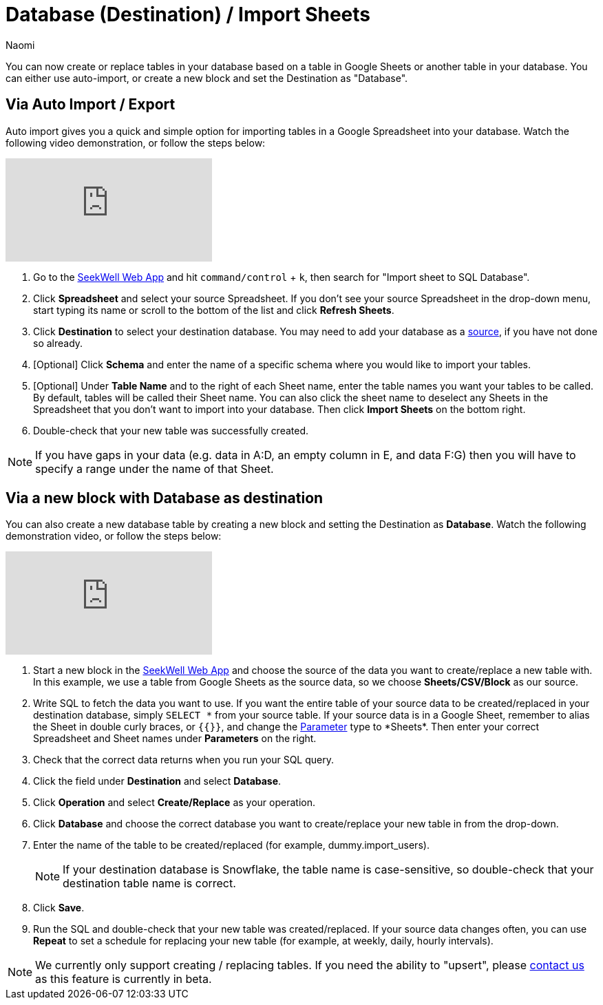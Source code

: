 = Database (Destination) / Import Sheets
:last_updated: 6/29/2022
:author: Naomi
:linkattrs:
:experimental:
:page-layout: default-seekwell
:description: You can create or replace tables in your database based on a table in Google Sheets or another table in your database.

// destination

You can now create or replace tables in your database based on a table in Google Sheets or another table in your database. You can either use auto-import, or create a new block and set the Destination as "Database".

== Via Auto Import / Export

Auto import gives you a quick and simple option for importing tables in a Google Spreadsheet into your database. Watch the following video demonstration, or follow the steps below:

video::fzevbUCfVec[youtube]

. Go to the link:https://app.seekwell.io/[SeekWell Web App,window=_blank] and hit `command/control` + `k`, then search for "Import sheet to SQL Database".

. Click *Spreadsheet* and select your source Spreadsheet. If you don't see your source Spreadsheet in the drop-down menu, start typing its name or scroll to the bottom of the list and click *Refresh Sheets*.

. Click *Destination* to select your destination database. You may need to add your database as a xref:database-source.adoc[source], if you have not done so already.

. [Optional] Click *Schema* and enter the name of a specific schema where you would like to import your tables.

. [Optional] Under *Table Name* and to the right of each Sheet name, enter the table names you want your tables to be called. By default, tables will be called their Sheet name. You can also click the sheet name to deselect any Sheets in the Spreadsheet that you don't want to import into your database. Then click *Import Sheets* on the bottom right.

. Double-check that your new table was successfully created.

NOTE: If you have gaps in your data (e.g. data in A:D, an empty column in E, and data F:G) then you will have to specify a range under the name of that Sheet.



== Via a new block with Database as destination

You can also create a new database table by creating a new block and setting the Destination as *Database*. Watch the following demonstration video, or follow the steps below:

video::sq0kxgSUCWc[youtube]

. Start a new block in the link:https://app.seekwell.io/[SeekWell Web App,window=_blank] and choose the source of the data you want to create/replace a new table with. In this example, we use a table from Google Sheets as the source data, so we choose *Sheets/CSV/Block* as our source.

. Write SQL to fetch the data you want to use. If you want the entire table of your source data to be created/replaced in your destination database, simply `SELECT \*` from your source table. If your source data is in a Google Sheet, remember to alias the Sheet in double curly braces, or `{{}}`, and change the xref:parameters.adoc[Parameter] type to *Sheets*. Then enter your correct Spreadsheet and Sheet names under *Parameters* on the right.

. Check that the correct data returns when you run your SQL query.

. Click the field under *Destination* and select *Database*.

. Click *Operation* and select *Create/Replace* as your operation.
. Click *Database* and choose the correct database you want to create/replace your new table in from the drop-down.

. Enter the name of the table to be created/replaced (for example, dummy.import_users).
+
NOTE: If your destination database is Snowflake, the table name is case-sensitive, so double-check that your destination table name is correct.

. Click *Save*.

. Run the SQL and double-check that your new table was created/replaced. If your source data changes often, you can use *Repeat* to set a schedule for replacing your new table (for example, at weekly, daily, hourly intervals).

NOTE: We currently only support creating / replacing tables. If you need the ability to "upsert", please link:mailto:contact@seekwell.io[contact us] as this feature is currently in beta.
